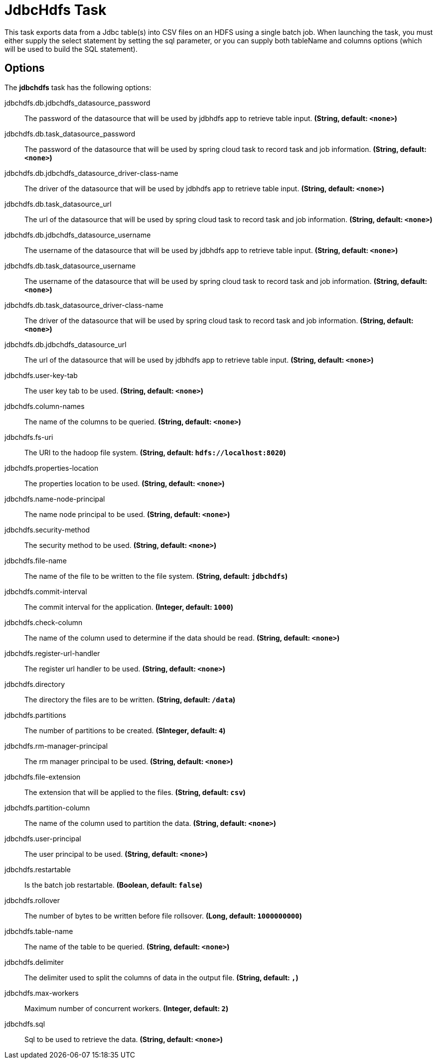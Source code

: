 //tag::ref-doc[]
= JdbcHdfs Task

This task exports data from a Jdbc table(s) into CSV files on an HDFS using a single batch job.  When launching the task, you must
either supply the select statement by setting the sql parameter, or you can supply both tableName and columns options
(which will be used to build the SQL statement).

== Options

// see syntax (soon to be automatically generated) in spring-cloud-task starters
The **$$jdbchdfs$$** $$task$$ has the following options:

//tag::configuration-properties[]
$$jdbchdfs.db.jdbchdfs_datasource_password$$:: $$The password of the datasource that will be used by jdbhdfs app to retrieve table input.$$ *($$String$$, default: `$$<none>$$`)*
$$jdbchdfs.db.task_datasource_password$$:: $$The password of the datasource that will be used by spring cloud task to record task and job information.$$ *($$String$$, default: `$$<none>$$`)*
$$jdbchdfs.db.jdbchdfs_datasource_driver-class-name$$:: $$The driver of the datasource that will be used by jdbhdfs app to retrieve table input.$$ *($$String$$, default: `$$<none>$$`)*
$$jdbchdfs.db.task_datasource_url$$:: $$The url of the datasource that will be used by spring cloud task to record task and job information.$$ *($$String$$, default: `$$<none>$$`)*
$$jdbchdfs.db.jdbchdfs_datasource_username $$:: $$The username of the datasource that will be used by jdbhdfs app to retrieve table input.$$ *($$String$$, default: `$$<none>$$`)*
$$jdbchdfs.db.task_datasource_username$$:: $$The username of the datasource that will be used by spring cloud task to record task and job information.$$ *($$String$$, default: `$$<none>$$`)*
$$jdbchdfs.db.task_datasource_driver-class-name$$:: $$The driver of the datasource that will be used by spring cloud task to record task and job information.$$ *($$String$$, default: `$$<none>$$`)*
$$jdbchdfs.db.jdbchdfs_datasource_url$$:: $$The url of the datasource that will be used by jdbhdfs app to retrieve table input.$$ *($$String$$, default: `$$<none>$$`)*
$$jdbchdfs.user-key-tab$$:: $$The user key tab to be used.$$ *($$String$$, default: `$$<none>$$`)*
$$jdbchdfs.column-names$$:: $$The name of the columns to be queried.$$ *($$String$$, default: `$$<none>$$`)*
$$jdbchdfs.fs-uri$$:: $$The URI to the hadoop file system.$$ *($$String$$, default: `$$hdfs://localhost:8020$$`)*
$$jdbchdfs.properties-location$$:: $$The properties location to be used.$$ *($$String$$, default: `$$<none>$$`)*
$$jdbchdfs.name-node-principal$$:: $$The name node principal to be used.$$ *($$String$$, default: `$$<none>$$`)*
$$jdbchdfs.security-method$$:: $$The security method to be used.$$ *($$String$$, default: `$$<none>$$`)*
$$jdbchdfs.file-name$$:: $$The name of the file to be written to the file system.$$ *($$String$$, default: `$$jdbchdfs$$`)*
$$jdbchdfs.commit-interval$$:: $$The commit interval for the application.$$ *($$Integer$$, default: `$$1000$$`)*
$$jdbchdfs.check-column$$:: $$The name of the column used to determine if the data should be read.$$ *($$String$$, default: `$$<none>$$`)*
$$jdbchdfs.register-url-handler $$:: $$The register url handler to be used.$$ *($$String$$, default: `$$<none>$$`)*
$$jdbchdfs.directory$$:: $$The directory the files are to be written.$$ *($$String$$, default: `$$/data$$`)*
$$jdbchdfs.partitions$$:: $$The number of partitions to be created.$$ *($$SInteger$$, default: `$$4$$`)*
$$jdbchdfs.rm-manager-principal $$:: $$The rm manager principal to be used.$$ *($$String$$, default: `$$<none>$$`)*
$$jdbchdfs.file-extension $$:: $$The extension that will be applied to the files.$$ *($$String$$, default: `$$csv$$`)*
$$jdbchdfs.partition-column$$:: $$The name of the column used to partition the data.$$ *($$String$$, default: `$$<none>$$`)*
$$jdbchdfs.user-principal $$:: $$The user principal to be used.$$ *($$String$$, default: `$$<none>$$`)*
$$jdbchdfs.restartable $$:: $$Is the batch job restartable.$$ *($$Boolean$$, default: `$$false$$`)*
$$jdbchdfs.rollover $$:: $$The number of bytes to be written before file rollsover.$$ *($$Long$$, default: `$$1000000000$$`)*
$$jdbchdfs.table-name$$:: $$The name of the table to be queried.$$ *($$String$$, default: `$$<none>$$`)*
$$jdbchdfs.delimiter$$:: $$The delimiter used to split the columns of data in the output file.$$ *($$String$$, default: `$$,$$`)*
$$jdbchdfs.max-workers $$:: $$Maximum number of concurrent workers.$$ *($$Integer$$, default: `$$2$$`)*
$$jdbchdfs.sql$$:: $$Sql to be used to retrieve the data.$$ *($$String$$, default: `$$<none>$$`)*

//end::configuration-properties[]

//end::ref-doc[]
